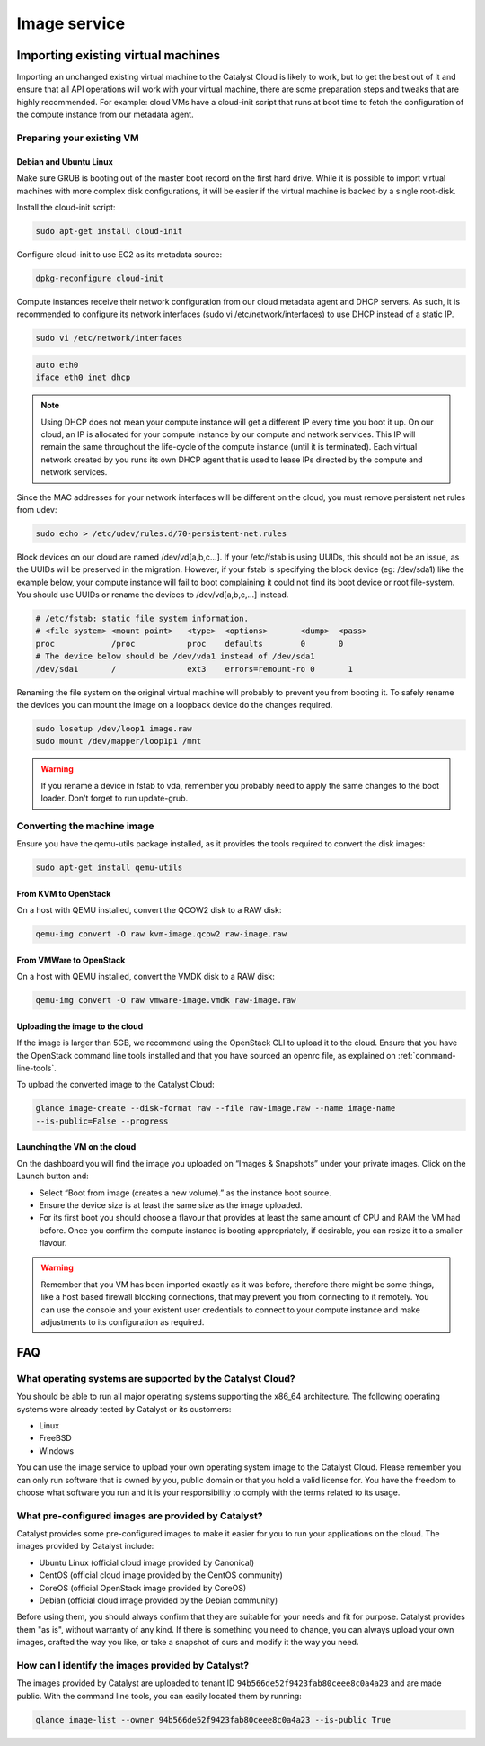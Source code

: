 #############
Image service
#############


***********************************
Importing existing virtual machines
***********************************

Importing an unchanged existing virtual machine to the Catalyst Cloud is likely
to work, but to get the best out of it and ensure that all API operations will
work with your virtual machine, there are some preparation steps and tweaks
that are highly recommended. For example: cloud VMs have a cloud-init script
that runs at boot time to fetch the configuration of the compute instance from
our metadata agent.

Preparing your existing VM
==========================

.. seealso::

  The OpenStack upstream documentation provides detailed instructions on how to
  prepare all major operating systems to run in the cloud:
  http://docs.openstack.org/image-guide/content/ch_creating_images_manually.html

Debian and Ubuntu Linux
-----------------------

Make sure GRUB is booting out of the master boot record on the first hard
drive. While it is possible to import virtual machines with more complex disk
configurations, it will be easier if the virtual machine is backed by a single
root-disk.

Install the cloud-init script:

.. code-block:: bash

  sudo apt-get install cloud-init

Configure cloud-init to use EC2 as its metadata source:

.. code-block:: bash

  dpkg-reconfigure cloud-init

Compute instances receive their network configuration from our cloud metadata
agent and DHCP servers. As such, it is recommended to configure its network
interfaces (sudo vi /etc/network/interfaces) to use DHCP instead of a static
IP.

.. code-block:: bash

  sudo vi /etc/network/interfaces

.. code-block:: bash

  auto eth0
  iface eth0 inet dhcp

.. note::

  Using DHCP does not mean your compute instance will get a different IP every
  time you boot it up. On our cloud, an IP is allocated for your compute
  instance by our compute and network services. This IP will remain the same
  throughout the life-cycle of the compute instance (until it is terminated). Each
  virtual network created by you runs its own DHCP agent that is used to lease
  IPs directed by the compute and network services.

Since the MAC addresses for your network interfaces will be different on the
cloud, you must remove persistent net rules from udev:

.. code-block:: bash

  sudo echo > /etc/udev/rules.d/70-persistent-net.rules

Block devices on our cloud are named /dev/vd[a,b,c...]. If your /etc/fstab is
using UUIDs, this should not be an issue, as the UUIDs will be preserved in the
migration. However, if your fstab is specifying the block device (eg:
/dev/sda1) like the example below, your compute instance will fail to boot
complaining it could not find its boot device or root file-system. You should
use UUIDs or rename the devices to /dev/vd[a,b,c,...] instead.

.. code-block:: kconfig

  # /etc/fstab: static file system information.
  # <file system> <mount point>   <type>  <options>       <dump>  <pass>
  proc            /proc           proc    defaults        0       0
  # The device below should be /dev/vda1 instead of /dev/sda1
  /dev/sda1       /               ext3    errors=remount-ro 0       1

Renaming the file system on the original virtual machine will probably to
prevent you from booting it. To safely rename the devices you can mount the
image on a loopback device do the changes required.

.. code-block:: bash

  sudo losetup /dev/loop1 image.raw
  sudo mount /dev/mapper/loop1p1 /mnt

.. warning::

  If you rename a device in fstab to vda, remember you probably need to apply
  the same changes to the boot loader. Don't forget to run update-grub.

Converting the machine image
============================

Ensure you have the qemu-utils package installed, as it provides the tools
required to convert the disk images:

.. code-block:: bash

  sudo apt-get install qemu-utils

From KVM to OpenStack
---------------------

On a host with QEMU installed, convert the QCOW2 disk to a RAW disk:

.. code-block:: bash

  qemu-img convert -O raw kvm-image.qcow2 raw-image.raw

From VMWare to OpenStack
------------------------

On a host with QEMU installed, convert the VMDK disk to a RAW disk:

.. code-block:: bash

  qemu-img convert -O raw vmware-image.vmdk raw-image.raw

Uploading the image to the cloud
--------------------------------

If the image is larger than 5GB, we recommend using the OpenStack CLI to upload
it to the cloud. Ensure that you have the OpenStack command line tools
installed and that you have sourced an openrc file, as explained on
:ref:`command-line-tools`.

To upload the converted image to the Catalyst Cloud:

.. code-block:: bash

  glance image-create --disk-format raw --file raw-image.raw --name image-name
  --is-public=False --progress

Launching the VM on the cloud
-----------------------------

On the dashboard you will find the image you uploaded on “Images & Snapshots”
under your private images. Click on the Launch button and:

* Select “Boot from image (creates a new volume).” as the instance boot source.
* Ensure the device size is at least the same size as the image uploaded.
* For its first boot you should choose a flavour that provides at least the
  same amount of CPU and RAM the VM had before. Once you confirm the compute
  instance is booting appropriately, if desirable, you can resize it to a
  smaller flavour.

.. warning::

  Remember that you VM has been imported exactly as it was before, therefore
  there might be some things, like a host based firewall blocking connections,
  that may prevent you from connecting to it remotely. You can use the console
  and your existent user credentials to connect to your compute instance and
  make adjustments to its configuration as required.


***
FAQ
***

What operating systems are supported by the Catalyst Cloud?
===========================================================

You should be able to run all major operating systems supporting the x86_64
architecture. The following operating systems were already tested by Catalyst
or its customers:

* Linux
* FreeBSD
* Windows

You can use the image service to upload your own operating system image to the
Catalyst Cloud. Please remember you can only run software that is owned by you,
public domain or that you hold a valid license for. You have the freedom to
choose what software you run and it is your responsibility to comply with the
terms related to its usage.

What pre-configured images are provided by Catalyst?
====================================================

Catalyst provides some pre-configured images to make it easier for you to run
your applications on the cloud. The images provided by Catalyst include:

* Ubuntu Linux (official cloud image provided by Canonical)
* CentOS (official cloud image provided by the CentOS community)
* CoreOS (official OpenStack image provided by CoreOS)
* Debian (official cloud image provided by the Debian community)

Before using them, you should always confirm that they are suitable for your
needs and fit for purpose. Catalyst provides them "as is", without warranty of
any kind. If there is something you need to change, you can always upload your
own images, crafted the way you like, or take a snapshot of ours and modify it
the way you need.

How can I identify the images provided by Catalyst?
===================================================

The images provided by Catalyst are uploaded to tenant ID
``94b566de52f9423fab80ceee8c0a4a23`` and are made public. With the command line
tools, you can easily located them by running:

.. code-block:: bash

  glance image-list --owner 94b566de52f9423fab80ceee8c0a4a23 --is-public True

